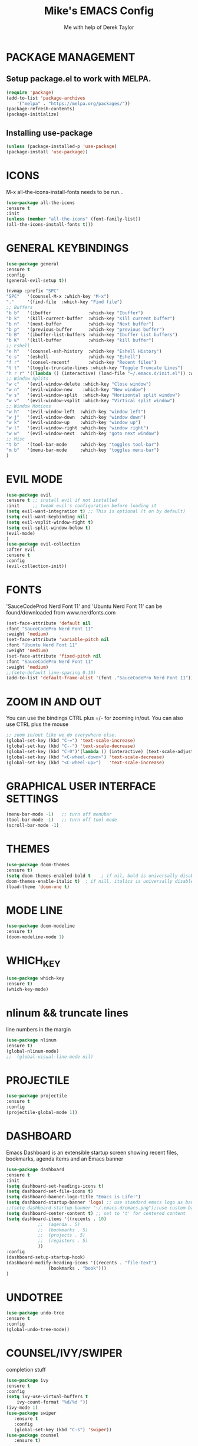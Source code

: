 #+TITLE: Mike's EMACS Config
#+AUTHOR: Me with help of Derek Taylor

* PACKAGE MANAGEMENT
** Setup package.el to work with MELPA.
#+begin_src emacs-lisp
(require 'package)
(add-to-list 'package-archives
	'("melpa" . "https://melpa.org/packages/"))
(package-refresh-contents)
(package-initialize)
#+end_src

** Installing use-package
#+begin_src emacs-lisp
(unless (package-installed-p 'use-package)
(package-install 'use-package))
#+end_src

* ICONS
M-x all-the-icons-install-fonts needs to be run...
#+begin_src emacs-lisp
(use-package all-the-icons
:ensure t
:init
(unless (member "all-the-icons" (font-family-list))
(all-the-icons-install-fonts t)))
#+end_src
* GENERAL KEYBINDINGS
#+begin_src emacs-lisp
(use-package general
:ensure t
:config
(general-evil-setup t))

(nvmap :prefix "SPC"
"SPC"   '(counsel-M-x :which-key "M-x")
"."     '(find-file  :which-key "Find file")
;; Buffers
"b b"   '(ibuffer              :which-key "Ibuffer")
"b k"   '(kill-current-buffer  :which-key "Kill current buffer")
"b n"   '(next-buffer          :which-key "Next buffer")
"b p"   '(previous-buffer      :which-key "previous buffer")
"b B"   '(ibuffer-list-buffers :which-key "Ibuffer list buffers")
"b K"   '(kill-buffer          :which-key "kill buffer")
;; Eshell
"e h"   '(counsel-esh-history  :which-key "Eshell History")
"e s"   '(eshell               :which-key "Eshell")
"f r"   '(consel-recentf       :which-key "Recent files")
"t t"   '(toggle-truncate-lines :which-key "Toggle Truncate Lines")
"h r r" '((lambda () (interactive) (load-file "~/.emacs.d/init.el")) :which-key "Reload emacs config")
;; Window Splits
"w c"   '(evil-window-delete :which-key "Close window")
"w n"   '(evil-window-new    :which-key "New window")
"w s"   '(evil-window-split  :which-key "Horizontal split window")
"w v"   '(evil-window-vsplit :which-key "Virtical split window")
;; Window Motions
"w h"   '(evil-window-left  :which-key "window left")
"w j"   '(evil-window-down  :which-key "window down")
"w k"   '(evil-window-up    :which-key "window up")
"w l"   '(evil-window-right :which-key "window right")
"w w"   '(evil-window-next  :which-key "goto next window")
;; Misc
"t b"   '(tool-bar-mode     :which-key "toggles tool-bar")
"m b"   '(menu-bar-mode     :which-key "toggles menu-bar")
)

#+end_src

* EVIL MODE
#+begin_src emacs-lisp
(use-package evil
:ensure t ;; install evil if not installed
:init     ;; tweak evil's configuration before loading it
(setq evil-want-integration t) ;; This is optional (t on by default)
(setq evil-want-keybinding nil)
(setq evil-vsplit-window-right t)
(setq evil-split-window-below t)
(evil-mode)
)
(use-package evil-collection
:after evil
:ensure t
:config
(evil-collection-init))
#+end_src

* FONTS
  'SauceCodeProd Nerd Font 11' and 'Ubuntu Nerd Font 11' 
  can be found/downloaded from www.nerdfonts.com
#+begin_src emacs-lisp
(set-face-attribute 'default nil
:font "SauceCodePro Nerd Font 11"
:weight 'medium)
(set-face-attribute 'variable-pitch nil
:font "Ubuntu Nerd Font 11"
:weight 'medium)
(set-face-attribute 'fixed-pitch nil
:font "SauceCodePro Nerd Font 11"
:weight 'medium)
;;(setq-default line-spacing 0.10)
(add-to-list 'default-frame-alist '(font ."SauceCodePro Nerd Font 11"))
#+end_src

* ZOOM IN AND OUT
You can use the bindings CTRL plus =/- for zooming in/out.
You can also use CTRL plus the mouse 
#+begin_src emacs-lisp
;; zoom in/out like we do everywhere else.
(global-set-key (kbd "C-=") 'text-scale-increase)
(global-set-key (kbd "C--") 'text-scale-decrease)
(global-set-key (kbd "C-0")'(lambda () (interactive) (text-scale-adjust 0)))
(global-set-key (kbd "<C-wheel-down>") 'text-scale-decrease)
(global-set-key (kbd "<C-wheel-up>")   'text-scale-increase)
#+end_src

* GRAPHICAL USER INTERFACE SETTINGS
#+begin_src emacs-lisp
(menu-bar-mode -1)   ;; turn off menubar
(tool-bar-mode -1)   ;; turn off tool mode
(scroll-bar-mode -1)
#+end_src

* THEMES
#+begin_src emacs-lisp
(use-package doom-themes
:ensure t)
(setq doom-themes-enabled-bold t    ; if nil, bold is universally disabled
doom-themes-enable-italic t)  ; if nill, italics is universally disabled
(load-theme 'doom-one t) 
#+end_src
* MODE LINE
#+begin_src emacs-lisp
(use-package doom-modeline
:ensure t)
(doom-modeline-mode 1)
#+end_src
* WHICH_KEY
#+begin_src emacs-lisp
(use-package which-key
:ensure t)
(which-key-mode)

#+end_src
* nlinum  && truncate lines
line numbers in the margin
#+begin_src emacs-lisp
(use-package nlinum
:ensure t)
(global-nlinum-mode)
;;  (global-visual-line-mode nil)
#+end_src
* PROJECTILE
#+begin_src emacs-lisp
(use-package projectile
:ensure t
:config
(projectile-global-mode 1))
#+end_src
* DASHBOARD
Emacs Dashboard is an extensible startup screen showing 
recent files, bookmarks, agenda items and an
Emacs banner
#+begin_src emacs-lisp
(use-package dashboard
:ensure t
:init  
(setq dashboard-set-headings-icons t)
(setq dashboard-set-file-icons t)
(setq dashboard-banner-logo-title "Emacs is Life!")
(setq dashboard-startup-banner 'logo) ;; use standard emacs logo as banner
;;(setq dashboard-startup-banner "~/.emacs.d/emacs.png");;use custom banner
(setq dashboard-center-content t) ;; set to 't' for centered content
(setq dashboard-items '((recents . 10)
			;;  (agenda . 5)
			;;  (bookmarks . 5)
			;;  (projects . 5)
			;;  (registers . 5)
			))	       
:config
(dashboard-setup-startup-hook)
(dashboard-modify-heading-icons '((recents . "file-text")
				(bookmarks . "book")))     
)
#+end_src
* UNDOTREE
#+begin_src emacs-lisp
(use-package undo-tree
:ensure t
:config
(global-undo-tree-mode))
#+end_src
* COUNSEL/IVY/SWIPER
completion stuff
#+begin_src emacs-lisp
(use-package ivy
:ensure t
:config
(setq ivy-use-virtual-buffers t
	ivy-count-format "%d/%d "))
(ivy-mode 1)
(use-package swiper
   :ensure t
   :config
   (global-set-key (kbd "C-s") 'swiper))
(use-package counsel
   :ensure t)
#+end_src


